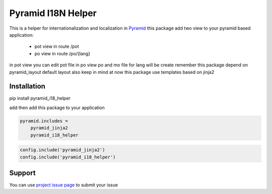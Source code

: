 Pyramid I18N Helper
===========

This is a helper for internationalization and localization in `Pyramid <https://trypyramid.com/>`_
this package add two view to your pyramid based application:

 - pot view in route /pot
 - po view in route /po/{lang}

in pot view you can edit pot file
in po view po and mo file for lang will be create
remember this package depend on pyramid_layout default layout
also keep in mind at now this package use templates based on jinja2

Installation
------------

pip install pyramid_i18_helper

add then add this package to your application

.. code-block:: ini

    pyramid.includes =
        pyramid_jinja2
        pyramid_i18_helper


.. code-block:: python

    config.include('pyramid_jinja2')
    config.include('pyramid_i18_helper')


Support
-------

You can use `project issue page <https://github.com/sahama/pyramid_i18n_helper/issues/>`_ to submit your issue